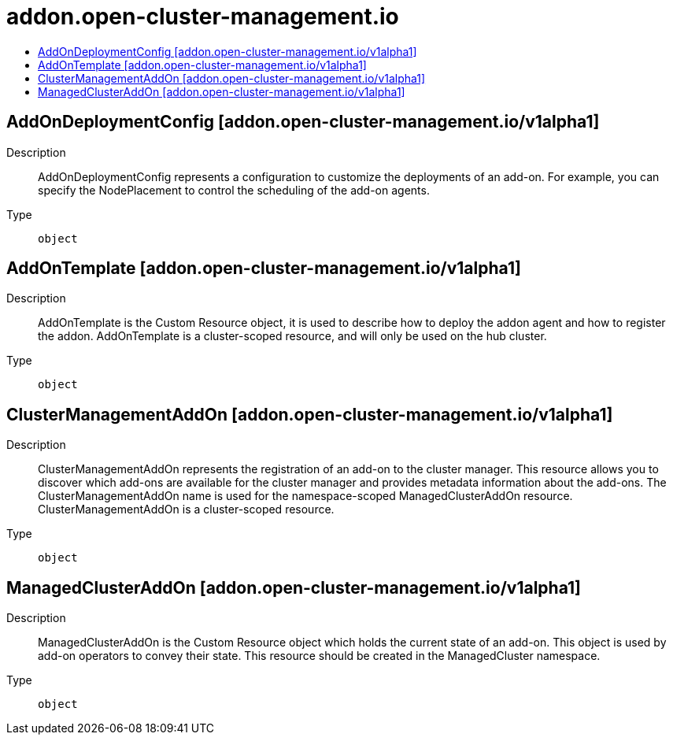 // Automatically generated by 'openshift-apidocs-gen'. Do not edit.
:_content-type: ASSEMBLY
[id="addon-open-cluster-management-io"]
= addon.open-cluster-management.io
:toc: macro
:toc-title:

toc::[]

== AddOnDeploymentConfig [addon.open-cluster-management.io/v1alpha1]

Description::
+
--
AddOnDeploymentConfig represents a configuration to customize the deployments of an add-on. For example, you can specify the NodePlacement to control the scheduling of the add-on agents.
--

Type::
  `object`

== AddOnTemplate [addon.open-cluster-management.io/v1alpha1]

Description::
+
--
AddOnTemplate is the Custom Resource object, it is used to describe how to deploy the addon agent and how to register the addon. 
 AddOnTemplate is a cluster-scoped resource, and will only be used on the hub cluster.
--

Type::
  `object`

== ClusterManagementAddOn [addon.open-cluster-management.io/v1alpha1]

Description::
+
--
ClusterManagementAddOn represents the registration of an add-on to the cluster manager. This resource allows you to discover which add-ons are available for the cluster manager and provides metadata information about the add-ons. The ClusterManagementAddOn name is used for the namespace-scoped ManagedClusterAddOn resource. ClusterManagementAddOn is a cluster-scoped resource.
--

Type::
  `object`

== ManagedClusterAddOn [addon.open-cluster-management.io/v1alpha1]

Description::
+
--
ManagedClusterAddOn is the Custom Resource object which holds the current state of an add-on. This object is used by add-on operators to convey their state. This resource should be created in the ManagedCluster namespace.
--

Type::
  `object`


